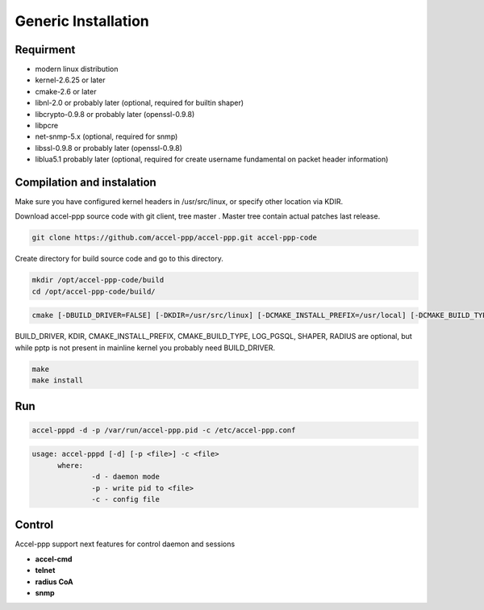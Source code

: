 Generic Installation
-----------------

Requirment
^^^^^^^^^^

* modern linux distribution
* kernel-2.6.25 or later
* cmake-2.6 or later
* libnl-2.0 or probably later (optional, required for builtin shaper)
* libcrypto-0.9.8 or probably later (openssl-0.9.8)
* libpcre
* net-snmp-5.x (optional, required for snmp)
* libssl-0.9.8 or probably later (openssl-0.9.8)
* liblua5.1 probably later (optional, required for create username fundamental on packet header information)

Compilation and instalation
^^^^^^^^^^^^^^^^^^^^^^^^^^^

Make sure you have configured kernel headers in /usr/src/linux, or specify other location via KDIR.

Download accel-ppp source code with git client, tree master . Master tree contain actual patches last release.

.. code-block:: sh

  git clone https://github.com/accel-ppp/accel-ppp.git accel-ppp-code

Create directory for build source code and go to this directory. 

.. code-block:: sh

  mkdir /opt/accel-ppp-code/build
  cd /opt/accel-ppp-code/build/


.. code-block:: sh

  cmake [-DBUILD_DRIVER=FALSE] [-DKDIR=/usr/src/linux] [-DCMAKE_INSTALL_PREFIX=/usr/local] [-DCMAKE_BUILD_TYPE=Release] [-DLOG_PGSQL=FALSE] [-DSHAPER=FALSE] [-DRADIUS=TRUE] [-DNETSNMP=FALSE] ..

.. admonition:: Notice:
   Please note that the double dot record in the end of the command is essential.
   You'll probably get error or misconfigured sources if you miss it.

BUILD_DRIVER, KDIR, CMAKE_INSTALL_PREFIX, CMAKE_BUILD_TYPE, LOG_PGSQL, SHAPER, RADIUS are optional,
but while pptp is not present in mainline kernel you probably need BUILD_DRIVER.

.. code-block:: sh

  make
  make install
  
Run
^^^

.. code-block:: sh

  accel-pppd -d -p /var/run/accel-ppp.pid -c /etc/accel-ppp.conf

.. code-block:: sh

  usage: accel-pppd [-d] [-p <file>] -c <file>
  	where:
  		-d - daemon mode
  		-p - write pid to <file>
  		-c - config file

Control
^^^^^^^
Accel-ppp support next features for control daemon and sessions

* **accel-cmd**
* **telnet**
* **radius CoA**
* **snmp**
